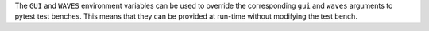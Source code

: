 The ``GUI`` and ``WAVES`` environment variables can be used to override the corresponding ``gui`` and ``waves`` arguments to pytest test benches. This means that they can be provided at run-time without modifying the test bench.
